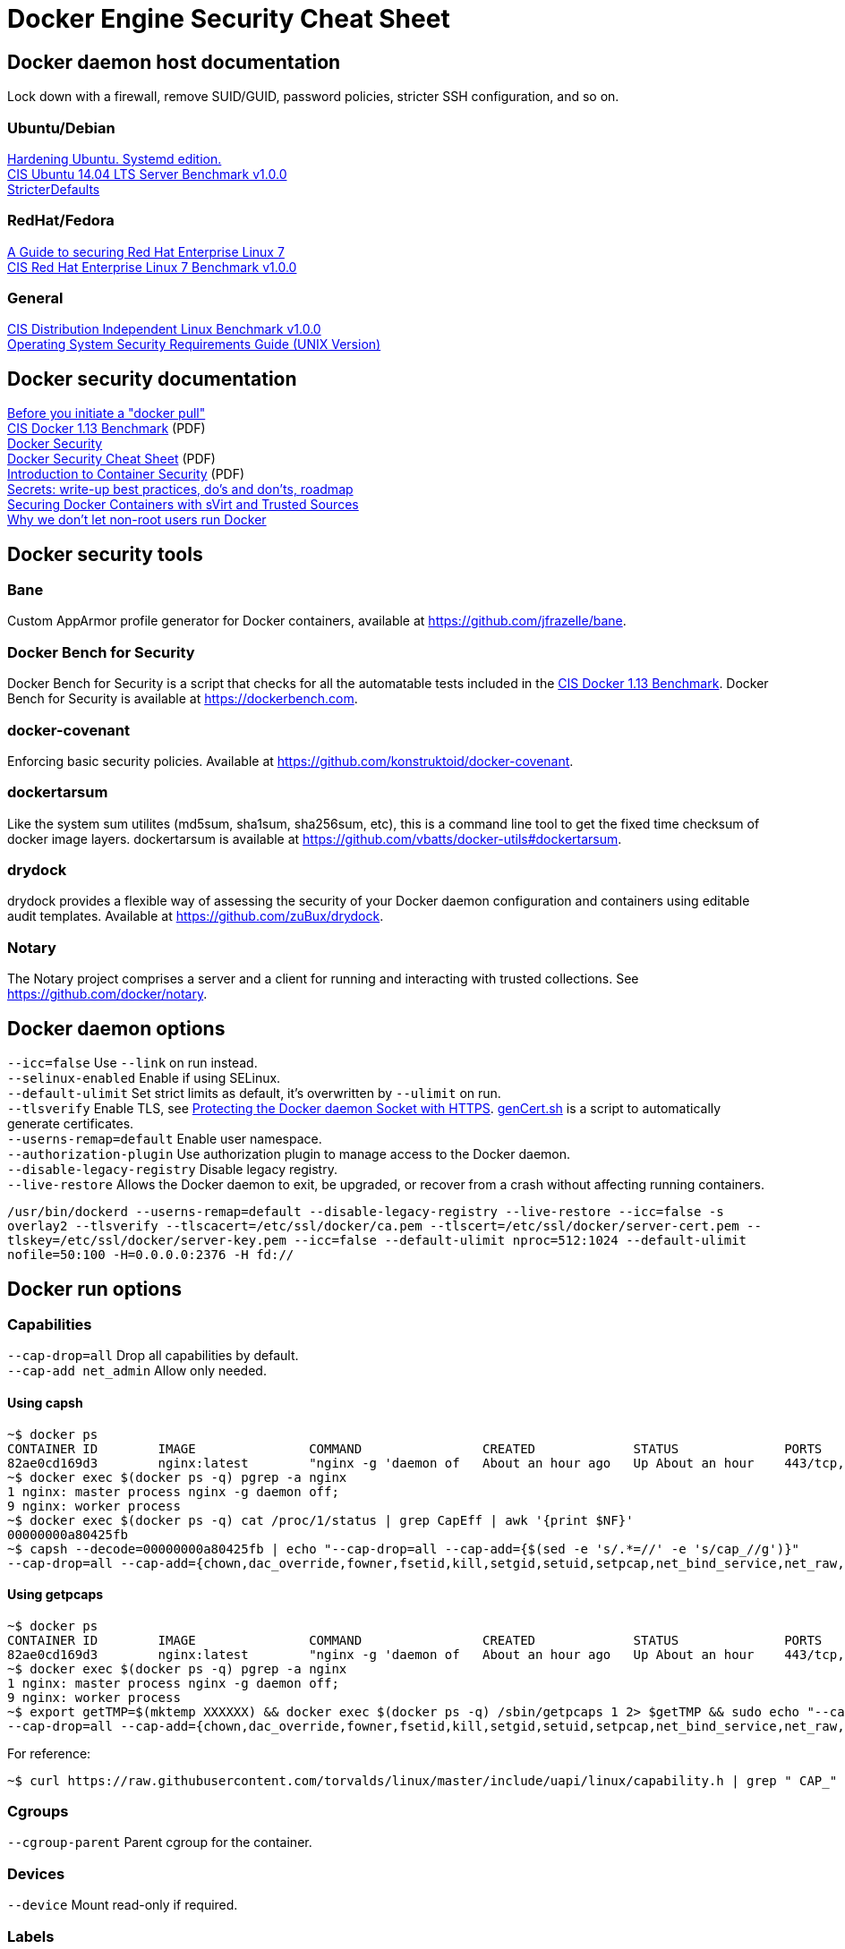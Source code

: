 = Docker Engine Security Cheat Sheet

== Docker daemon host documentation
Lock down with a firewall, remove SUID/GUID, password policies, stricter SSH configuration, and so on. +

=== Ubuntu/Debian
https://github.com/konstruktoid/hardening/[Hardening Ubuntu. Systemd edition.] +
https://benchmarks.cisecurity.org/downloads/show-single/?file=ubuntu1404.100[CIS Ubuntu 14.04 LTS Server Benchmark v1.0.0] +
https://help.ubuntu.com/community/StricterDefaults[StricterDefaults]

=== RedHat/Fedora
https://access.redhat.com/documentation/en-US/Red_Hat_Enterprise_Linux/7/html/Security_Guide/[A Guide to securing Red Hat Enterprise Linux 7] +
https://benchmarks.cisecurity.org/downloads/show-single/?file=rhel7.100[CIS Red Hat Enterprise Linux 7 Benchmark v1.0.0]

=== General
https://benchmarks.cisecurity.org/downloads/show-single/index.cfm?file=independentlinux.100[CIS Distribution Independent Linux Benchmark v1.0.0] +
http://stigviewer.com/stig/unix_srg/[Operating System Security Requirements Guide (UNIX Version)]

== Docker security documentation
https://securityblog.redhat.com/2014/12/18/before-you-initiate-a-docker-pull/[Before you initiate a "docker pull"] +
https://benchmarks.cisecurity.org/tools2/docker/CIS_Docker_1.13.0_Benchmark_v1.0.0.pdf[CIS Docker 1.13 Benchmark] (PDF) +
https://docs.docker.com/articles/security/[Docker Security] +
http://container-solutions.com/content/uploads/2015/06/15.06.15_DockerCheatSheet_A2.pdf[Docker Security Cheat Sheet] (PDF) +
https://d3oypxn00j2a10.cloudfront.net/assets/img/Docker%20Security/WP_Intro_to_container_security_03.20.2015.pdf[Introduction to Container Security] (PDF) +
https://github.com/docker/docker/issues/13490[Secrets: write-up best practices, do's and don'ts, roadmap] +
http://crunchtools.com/securing-docker-svirt/[Securing Docker Containers with sVirt and Trusted Sources] +
http://www.projectatomic.io/blog/2015/08/why-we-dont-let-non-root-users-run-docker-in-centos-fedora-or-rhel/[Why we don't let non-root users run Docker]

== Docker security tools
=== Bane
Custom AppArmor profile generator for Docker containers, available at https://github.com/jfrazelle/bane.

=== Docker Bench for Security
Docker Bench for Security is a script that checks for all the automatable tests included in the https://benchmarks.cisecurity.org/tools2/docker/CIS_Docker_1.13.0_Benchmark_v1.0.0.pdf[CIS Docker 1.13 Benchmark].
Docker Bench for Security is available at https://dockerbench.com.

=== docker-covenant
Enforcing basic security policies. Available at https://github.com/konstruktoid/docker-covenant.

=== dockertarsum
Like the system sum utilites (md5sum, sha1sum, sha256sum, etc), this is a command line tool to get the fixed time checksum of docker image layers.
dockertarsum is available at https://github.com/vbatts/docker-utils#dockertarsum.

=== drydock
drydock provides a flexible way of assessing the security of your Docker daemon configuration and containers using editable audit templates. Available at https://github.com/zuBux/drydock.

=== Notary
The Notary project comprises a server and a client for running and interacting with trusted collections. See https://github.com/docker/notary.

== Docker daemon options
`--icc=false` Use `--link` on run instead. +
`--selinux-enabled` Enable if using SELinux. +
`--default-ulimit` Set strict limits as default, it's overwritten by `--ulimit` on run. +
`--tlsverify` Enable TLS, see https://docs.docker.com/articles/https/[Protecting the Docker daemon Socket with HTTPS]. https://github.com/konstruktoid/Docker/blob/master/Scripts/genCert.sh[genCert.sh] is a script to automatically generate certificates. +
`--userns-remap=default` Enable user namespace. +
`--authorization-plugin` Use authorization plugin to manage access to the Docker daemon. +
`--disable-legacy-registry` Disable legacy registry. +
`--live-restore` Allows the Docker daemon to exit, be upgraded, or recover from a crash without affecting running containers. +

`/usr/bin/dockerd  --userns-remap=default --disable-legacy-registry --live-restore --icc=false -s overlay2 --tlsverify --tlscacert=/etc/ssl/docker/ca.pem --tlscert=/etc/ssl/docker/server-cert.pem --tlskey=/etc/ssl/docker/server-key.pem --icc=false --default-ulimit nproc=512:1024 --default-ulimit nofile=50:100 -H=0.0.0.0:2376 -H fd://`

== Docker run options
=== Capabilities
`--cap-drop=all` Drop all capabilities by default. +
`--cap-add net_admin` Allow only needed. +

==== Using capsh
[source]
----
~$ docker ps
CONTAINER ID        IMAGE               COMMAND                CREATED             STATUS              PORTS                           NAMES
82ae0cd169d3        nginx:latest        "nginx -g 'daemon of   About an hour ago   Up About an hour    443/tcp, 0.0.0.0:8080->80/tcp   nginx
~$ docker exec $(docker ps -q) pgrep -a nginx
1 nginx: master process nginx -g daemon off;
9 nginx: worker process
~$ docker exec $(docker ps -q) cat /proc/1/status | grep CapEff | awk '{print $NF}'
00000000a80425fb
~$ capsh --decode=00000000a80425fb | echo "--cap-drop=all --cap-add={$(sed -e 's/.*=//' -e 's/cap_//g')}"
--cap-drop=all --cap-add={chown,dac_override,fowner,fsetid,kill,setgid,setuid,setpcap,net_bind_service,net_raw,sys_chroot,mknod,audit_write,setfcap}
----

==== Using getpcaps
[source]
----
~$ docker ps
CONTAINER ID        IMAGE               COMMAND                CREATED             STATUS              PORTS                           NAMES
82ae0cd169d3        nginx:latest        "nginx -g 'daemon of   About an hour ago   Up About an hour    443/tcp, 0.0.0.0:8080->80/tcp   nginx
~$ docker exec $(docker ps -q) pgrep -a nginx
1 nginx: master process nginx -g daemon off;
9 nginx: worker process
~$ export getTMP=$(mktemp XXXXXX) && docker exec $(docker ps -q) /sbin/getpcaps 1 2> $getTMP && sudo echo "--cap-drop=all --cap-add={$(sed -e 's/.*= //' -e 's/cap_//g' -e 's/+eip//g' $getTMP)}"
--cap-drop=all --cap-add={chown,dac_override,fowner,fsetid,kill,setgid,setuid,setpcap,net_bind_service,net_raw,sys_chroot,mknod,audit_write,setfcap}
----

For reference: +
[source]
----
~$ curl https://raw.githubusercontent.com/torvalds/linux/master/include/uapi/linux/capability.h | grep " CAP_" | awk '{print $2, $3}'
----

=== Cgroups
`--cgroup-parent` Parent cgroup for the container.

=== Devices
`--device` Mount read-only if required.

=== Labels
`--security-opt="apparmor:profile"` Set the AppArmor profile to be applied to the container. +
`--security-opt="label:type:TYPE"` Set the SELinux label to be applied to the container. +
`--security-opt="no-new-privileges"` Disable container processes from gaining new privileges.

=== Log and logging drivers
`-v /dev/log:/dev/log` +
`--log-driver` Send container logs to other systems such as Syslog, see https://docs.docker.com/reference/logging/overview/.

=== Memory and CPU limits
`--cpu-shares` CPU shares (relative weight). +
`--cpu-period` Limit CPU CFS (Completely Fair Scheduler) period. +
`--cpu-quota` Limit CPU CFS (Completely Fair Scheduler) quota. +
`--cpuset-cpus` CPUs in which to allow execution (0-3, 0,1). +
`--cpuset-mems` MEMs in which to allow execution (0-3, 0,1). +
`--kernel-memory` Kernel memory limit. +
`-m, --memory` Memory limit. +
`--memory-reservation` Memory soft limit. +
`--memory-swap` Total memory (memory + swap), '-1' to disable swap. +
`--ulimit` Set the ulimit on the specific container.

=== Networking
`-p IP:host_port:container_port` or `-p IP::port` Specify the external interface.

=== Seccomp
`--security-opt seccomp:/path/to/seccomp/profile.json` See https://github.com/docker/docker/blob/master/docs/security/seccomp.md[Seccomp security profiles for Docker], https://github.com/konstruktoid/Docker/blob/master/Scripts/genSeccomp.sh[genSeccomp.sh] is a basice profile generator.

=== Time
`-v /etc/localtime:/etc/localtime:ro`

=== Tmpfs
`--read-only --tmpfs /run --tmpfs /tmp` See http://www.projectatomic.io/blog/2015/12/making-docker-images-write-only-in-production/[Making Docker images read-only in production]

=== Trust
`--disable-content-trust` See https://docs.docker.com/security/trust/content_trust/[Content trust in Docker]

=== User
`-u, --user` Run as a unprivileged user.

=== Volumes and mounting
`--read-only` Mount container root filesystem as read only. +
`-v /volume:ro` Mount volumes read only if possible.

== Dockerfile example - Container
[source]
----
FROM alpine:3.3 # <1>

ENV VERSION 1.11.2
ENV SHA256 8c2e0c35e3cda11706f54b2d46c2521a6e9026a7b13c7d4b8ae1f3a706fc55e1 # <2>

WORKDIR /usr/bin

RUN apk update && \
    apk upgrade && \ # <3>
    apk --update add coreutils wget ca-certificates && \
    wget https://get.docker.com/builds/Linux/x86_64/docker-$VERSION.tgz && \
    wget https://get.docker.com/builds/Linux/x86_64/docker-$VERSION.tgz.sha256 && \
    sha256sum -c docker-$VERSION.tgz.sha256 && \ # <4>
    echo "$SHA256 docker-$VERSION.tgz" | sha256sum -c - && \ # <4>
    tar -xzvf docker-$VERSION.tgz -C /tmp && \
    mv /tmp/docker/docker . && \
    chmod u+x docker* && \
    rm -rf /tmp/docker* && \ # <5>
    apk del wget ca-certificates && \ # <5>
    rm -rf /var/cache/apk/* docker-$VERSION.tgz docker-$VERSION.tgz.sha256 # <5>

COPY ./docker-garby.sh /docker-garby.sh # <6>

ENTRYPOINT ["/bin/sh", "/docker-garby.sh"]
----

<1> Do we trust the remote repository? Is there any reason we're not using a homebuilt base image?
<2> Hash to verify downloaded file
<3> Keep the container up-to-date
<4> Verify downloaded files
<5> Remove unused applications and unnecessary directories
<6> COPY local files, ADD remote files
<7> Create an unprivileged USER if possibe
<8> GnuPG sign the commit, `git -s -S -m '...'`

== Dockerfile example - Image
[source]
----
FROM scratch # <1>
ADD ./wheezy-1603172157.txz / # <2>
ENV SHA 00c3cc1b8968d3b5acf2ac9fc1e36f2aa30dfd4ff44a35d8d3bd1948914d722d # <3>

ONBUILD RUN apt-get update && apt-get -y upgrade # <4>
----

<1> Use `scratch`
<2> Add a compressed, minimal, base
<3> Hash for the above base
<4> Force containers based on this image to keep up-to-date
<5> GnuPG sign the commit, `git -s -S -m '...'` 

=== Docker run example
`~$ export CAP="--cap-drop all --cap-add net_admin"`

If root user is required: +
`~$ docker run --rm -v /etc/localtime:/etc/localtime:ro -v /dev/log:/dev/log $CAP --name <NAME> -t <IMAGE>`

Unpriv user if possible: +
`~$ docker run --rm -u dockeru -v /etc/localtime:/etc/localtime:ro -v /dev/log:/dev/log $CAP --name <NAME> -t <IMAGE>`

Running https://github.com/konstruktoid/Polipo_Build[Polipo] with an Apparmor profile, read-only root system, no capabilites and tmpfs:
[source]
----
$ docker run --restart="always" --name polipo --security-opt="apparmor:docker-polipo" -d -p 8123:8123 --cap-drop=all --read-only --tmpfs /tmp:rw,nosuid,nodev,noexec,size=100m --tmpfs /var/log:rw,nosuid,nodev,noexec --tmpfs /var/cache:rw,nosuid,noexec,nodev --tmpfs /run:rw,noexec,nodev,nosuid konstruktoid/polipo proxyAddress=::0 allowedClients=192.168.1.0/24
$ docker exec -ti polipo mount | grep tmpfs
tmpfs on /dev type tmpfs (ro,mode=755)
tmpfs on /sys/fs/cgroup type tmpfs (ro,nosuid,nodev,noexec,relatime,mode=755)
shm on /dev/shm type tmpfs (rw,nosuid,nodev,noexec,relatime,size=65536k)
tmpfs on /var/log type tmpfs (rw,nosuid,nodev,noexec,relatime)
tmpfs on /run type tmpfs (rw,nosuid,nodev,noexec,relatime)
tmpfs on /tmp type tmpfs (rw,nosuid,nodev,noexec,relatime,size=102400k)
tmpfs on /var/cache type tmpfs (rw,nosuid,nodev,noexec,relatime)
tmpfs on /proc/kcore type tmpfs (ro,mode=755)
tmpfs on /proc/timer_stats type tmpfs (ro,mode=755)
$ docker exec -ti polipo touch /test
touch: cannot touch `/test': Read-only file system
$ docker exec -ti polipo touch /var/tmp/test
touch: cannot touch `/var/tmp/test': Read-only file system
$ docker exec -ti polipo touch /tmp/test
$ docker exec -ti polipo touch /var/cache/polipo/test
$ docker exec -ti polipo ls -l /var/cache/polipo
total 0
drwx------ 2 polipo polipo   80 Jan 16 21:08 cdn.tentonhammer.com
drwx------ 2 polipo polipo   60 Jan 16 21:08 cnn.com
drwx------ 2 polipo polipo  120 Jan 16 21:08 data.cnn.com
drwx------ 2 polipo polipo  300 Jan 16 21:08 edition.cnn.com
drwx------ 2 polipo polipo  480 Jan 16 21:08 edition.i.cdn.cnn.com
drwx------ 2 polipo polipo   60 Jan 16 21:08 elitistjerks.com
drwx------ 2 polipo polipo   60 Jan 16 21:08 eweek.com
drwx------ 2 polipo polipo  660 Jan 16 21:08 forums.elitistjerks.com
drwx------ 2 polipo polipo   60 Jan 16 21:08 imdb.com
drwx------ 2 polipo polipo   80 Jan 16 21:08 imp.admarketplace.net
drwx------ 2 polipo polipo   80 Jan 16 21:08 odb.outbrain.com
drwx------ 2 polipo polipo   60 Jan 16 21:08 slashdot.com
drwx------ 2 polipo polipo   80 Jan 16 21:08 slashdot.org
drwx------ 2 polipo polipo  240 Jan 16 21:08 sponsored.eweek.com
drwx------ 2 polipo polipo 1740 Jan 16 21:08 static.images-di.se
drwx------ 2 polipo polipo   60 Jan 16 21:05 stats.pagefair.net
-rw-r--r-- 1 polipo polipo    0 Jan 16 21:00 test
drwx------ 2 polipo polipo   60 Jan 16 21:08 www.cnn.com
drwx------ 2 polipo polipo 1360 Jan 16 21:08 www.di.se
drwx------ 2 polipo polipo 1220 Jan 16 21:08 www.eweek.com
drwx------ 2 polipo polipo   60 Jan 16 21:08 www.imdb.com
drwx------ 2 polipo polipo   60 Jan 16 21:08 z-ecx.images-amazon.com
drwx------ 2 polipo polipo  200 Jan 16 21:08 z.cdn.turner.com
----

== Garbage collection

=== docker prune
https://docs.docker.com/engine/reference/commandline/system_prune/[docker prune]

=== docker-gc
https://github.com/spotify/docker-gc[spotify/docker-gc]

=== docker-garby
https://github.com/konstruktoid/docker-garby[konstruktoid/docker-garby]
